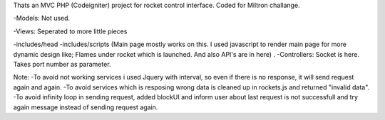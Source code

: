Thats an MVC PHP (Codeigniter) project for rocket control interface. Coded for Miltron challange.

-Models: Not used.

-Views: Seperated to more little pieces

-includes/head -includes/scripts (Main page mostly works on this. I used javascript to render main page for more dynamic design like; Flames under rocket which is launched. And also API's are in here)
.
-Controllers: Socket is here. Takes port number as parameter.


Note: 
-To avoid not working services i used Jquery with interval, so even if there is no response, it will send request again and again. 
-To avoid services which is resposing wrong data is cleaned up in rockets.js and returned "invalid data".
-To avoid infinity loop in sending request, added blockUI and inform user about last request is not successfull and try again message instead of sending request again.

